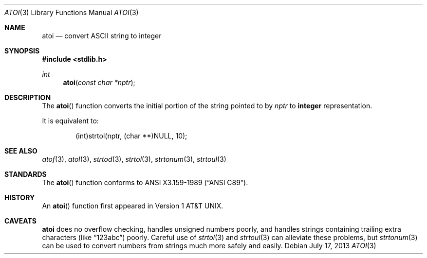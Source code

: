 .\" Copyright (c) 1990, 1991, 1993
.\"    The Regents of the University of California.  All rights reserved.
.\"
.\" This code is derived from software contributed to Berkeley by
.\" the American National Standards Committee X3, on Information
.\" Processing Systems.
.\"
.\" Redistribution and use in source and binary forms, with or without
.\" modification, are permitted provided that the following conditions
.\" are met:
.\" 1. Redistributions of source code must retain the above copyright
.\"    notice, this list of conditions and the following disclaimer.
.\" 2. Redistributions in binary form must reproduce the above copyright
.\"    notice, this list of conditions and the following disclaimer in the
.\"    documentation and/or other materials provided with the distribution.
.\" 3. Neither the name of the University nor the names of its contributors
.\"    may be used to endorse or promote products derived from this software
.\"    without specific prior written permission.
.\"
.\" THIS SOFTWARE IS PROVIDED BY THE REGENTS AND CONTRIBUTORS ``AS IS'' AND
.\" ANY EXPRESS OR IMPLIED WARRANTIES, INCLUDING, BUT NOT LIMITED TO, THE
.\" IMPLIED WARRANTIES OF MERCHANTABILITY AND FITNESS FOR A PARTICULAR PURPOSE
.\" ARE DISCLAIMED.  IN NO EVENT SHALL THE REGENTS OR CONTRIBUTORS BE LIABLE
.\" FOR ANY DIRECT, INDIRECT, INCIDENTAL, SPECIAL, EXEMPLARY, OR CONSEQUENTIAL
.\" DAMAGES (INCLUDING, BUT NOT LIMITED TO, PROCUREMENT OF SUBSTITUTE GOODS
.\" OR SERVICES; LOSS OF USE, DATA, OR PROFITS; OR BUSINESS INTERRUPTION)
.\" HOWEVER CAUSED AND ON ANY THEORY OF LIABILITY, WHETHER IN CONTRACT, STRICT
.\" LIABILITY, OR TORT (INCLUDING NEGLIGENCE OR OTHERWISE) ARISING IN ANY WAY
.\" OUT OF THE USE OF THIS SOFTWARE, EVEN IF ADVISED OF THE POSSIBILITY OF
.\" SUCH DAMAGE.
.\"
.\"	$OpenBSD: atoi.3,v 1.11 2013/07/17 05:42:11 schwarze Exp $
.\"
.Dd $Mdocdate: July 17 2013 $
.Dt ATOI 3
.Os
.Sh NAME
.Nm atoi
.Nd convert
.Tn ASCII
string to integer
.Sh SYNOPSIS
.In stdlib.h
.Ft int
.Fn atoi "const char *nptr"
.Sh DESCRIPTION
The
.Fn atoi
function converts the initial portion of the string pointed to by
.Fa nptr
to
.Li integer
representation.
.Pp
It is equivalent to:
.Bd -literal -offset indent
(int)strtol(nptr, (char **)NULL, 10);
.Ed
.Sh SEE ALSO
.Xr atof 3 ,
.Xr atol 3 ,
.Xr strtod 3 ,
.Xr strtol 3 ,
.Xr strtonum 3 ,
.Xr strtoul 3
.Sh STANDARDS
The
.Fn atoi
function conforms to
.St -ansiC .
.Sh HISTORY
An
.Fn atoi
function first appeared in
.At v1 .
.Sh CAVEATS
.Nm
does no overflow checking, handles unsigned numbers poorly,
and handles strings containing trailing extra characters
(like
.Dq "123abc" )
poorly.
Careful use of
.Xr strtol 3
and
.Xr strtoul 3
can alleviate these problems,
but
.Xr strtonum 3
can be used to convert numbers from strings much more safely
and easily.
